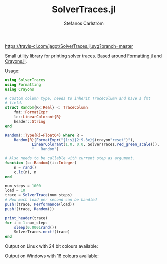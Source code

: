 #+TITLE: SolverTraces.jl
#+AUTHOR: Stefanos Carlström
#+EMAIL: stefanos.carlstrom@gmail.com

[[https://jagot.github.io/SolverTraces.jl/stable][https://img.shields.io/badge/docs-stable-blue.svg]]
[[https://jagot.github.io/SolverTraces.jl/dev][https://img.shields.io/badge/docs-dev-blue.svg]]
[[https://travis-ci.com/jagot/SolverTraces.jl][https://travis-ci.com/jagot/SolverTraces.jl.svg?branch=master]]
[[https://ci.appveyor.com/project/jagot/SolverTraces-jl][https://img.shields.io/appveyor/build/jagot/solvertraces-jl.svg]]
[[https://codecov.io/gh/jagot/SolverTraces.jl][https://codecov.io/gh/jagot/SolverTraces.jl/branch/master/graph/badge.svg]]

Small utility library for printing solver traces. Based around
[[https://github.com/JuliaIO/Formatting.jl][Formatting.jl]] and [[https://github.com/KristofferC/Crayons.jl][Crayons.jl]].

Usage:

#+BEGIN_SRC julia
  using SolverTraces
  using Formatting
  using Crayons

  # Custom column type, needs to inherit TraceColumn and have a fmt
  # field.
  struct Random{R<:Real} <: TraceColumn
      fmt::FormatExpr
      lc::LinearColorant{R}
      header::String
  end

  Random(::Type{R}=Float64) where R =
      Random{R}(FormatExpr("{1:s}{2:9.3e}$(crayon"reset")"),
              LinearColorant(1.0, 0.0, SolverTraces.red_green_scale()),
              "   Random")

  # Also needs to be callable with current step as argument.
  function (c::Random)(i::Integer)
      n = rand()
      c.lc(n), n
  end

  num_steps = 1000
  load = 10
  trace = SolverTrace(num_steps)
  # How much load per second can be handled
  push!(trace, Performance(load))
  push!(trace, Random())

  print_header(trace)
  for i = 1:num_steps
      sleep(0.0001rand())
      SolverTraces.next!(trace)
  end
#+END_SRC

Output on Linux with 24 bit colours available:
[[file:figures/linux.png]]

Output on Windows with 16 colours available:
[[file:figures/windows.png]]
